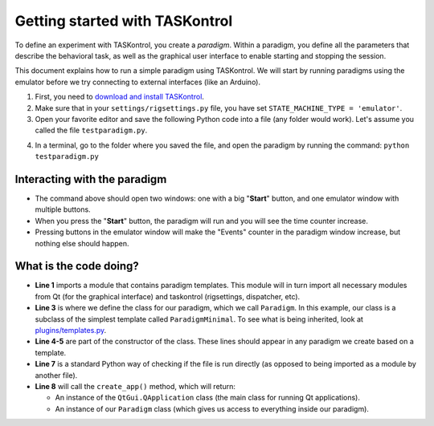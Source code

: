 .. highlight:: python

Getting started with TASKontrol
===============================

To define an experiment with TASKontrol, you create a *paradigm*. Within a paradigm, you define all the parameters that describe the behavioral task, as well as the graphical user interface to enable starting and stopping the session.

This document explains how to run a simple paradigm using TASKontrol. We will start by running paradigms using the emulator before we try connecting to external interfaces (like an Arduino).

1. First, you need to `download and install TASKontrol`_.
2. Make sure that in your ``settings/rigsettings.py`` file, you have set ``STATE_MACHINE_TYPE = 'emulator'``.
3. Open your favorite editor and save the following Python code into a file (any folder would work). Let's assume you called the file ``testparadigm.py``.

.. code-block:: python
    :linenos:

    from taskontrol.plugins import templates

    class Paradigm(templates.ParadigmMinimal):
        def __init__(self, parent=None):
            super().__init__(parent)

    if __name__ == "__main__":
        (app, paradigm) = templates.paramgui.create_app(Paradigm)

4. In a terminal, go to the folder where you saved the file, and open the paradigm by running the command: ``python testparadigm.py``




Interacting with the paradigm
-----------------------------

.. image:: images/emulator.png
   :scale: 50 %
   :alt: Example of a graphical interface
   :align: right

.. image:: images/testparadigm001.png
   :scale: 50 %
   :alt: Example of a graphical interface
   :align: right


* The command above should open two windows: one with a big "**Start**" button, and one emulator window with multiple buttons.
* When you press the "**Start**" button, the paradigm will run and you will see the time counter increase.
* Pressing buttons in the emulator window will make the "Events" counter in the paradigm window increase, but nothing else should happen.

What is the code doing?
-----------------------

* **Line 1** imports a module that contains paradigm templates. This module will in turn import all necessary modules from Qt (for the graphical interface) and taskontrol (rigsettings, dispatcher, etc).
* **Line 3** is where we define the class for our paradigm, which we call ``Paradigm``. In this example, our class is a subclass of the simplest template called ``ParadigmMinimal``. To see what is being inherited, look at `plugins/templates.py`_.
* **Line 4-5** are part of the constructor of the class. These lines should appear in any paradigm we create based on a template.
* **Line 7** is a standard Python way of checking if the file is run directly (as opposed to being imported as a module by another file).
* **Line 8** will call the ``create_app()`` method, which will return:

  * An instance of the ``QtGui.QApplication`` class (the main class for running Qt applications).
  * An instance of our ``Paradigm`` class (which gives us access to everything inside our paradigm).


..
 * Line 1 imports a module that contains paradigm templates. This module will in turn import all necessary modules from PySide (QtCore and QtGui) and taskontrol (rigsettings, statematrix, etc).
 * Lines 3-5 create the class Paradigm(), where we will define all details of the task.
 * Lines 7-8 create an instance of the class Paradigm(), set up our application, and open the main window.
 * There are two ways to run your paradigm: (1) from the console, or (2) from ipython. To run from the console, simple type:
  python testparadigm.py
 * State #0 (named 'ready_next_trial' by default) will be the last state of each trial. When reached, the state machine will yield control to the program running the user interface to prepare the next trial. Once done, the method dispatcher.ready_to_start_trial() will trigger a jump to State #1 to get the trial started (and give control back to the state machine).


.. _download and install TASKontrol: https://github.com/sjara/taskontrol/blob/master/INSTALL.md
.. _plugins/templates.py: https://github.com/sjara/taskontrol/blob/master/plugins/templates.py
